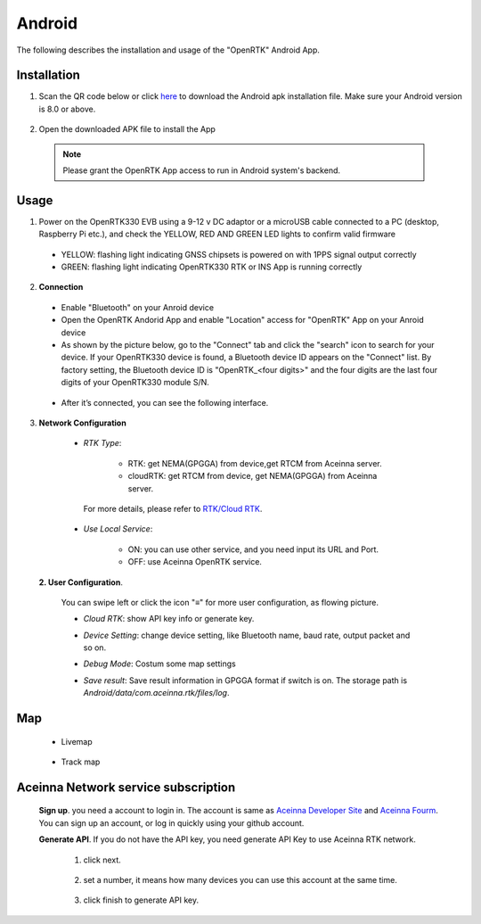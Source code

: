 Android
=======

The following describes the installation and usage of the "OpenRTK" Android App.

Installation
~~~~~~~~~~~~~~~~~

1. Scan the QR code below or click `here <https://developers.aceinna.com/static/appDownload.html/>`_ to download the Android apk installation file. Make sure your Android version is 8.0 or above.

 .. image:: ../media/ercode.png
    :align: center
    :scale: 70%


2. Open the downloaded APK file to install the App 

 .. note::

     Please grant the OpenRTK App access to run in Android system's backend.

Usage
~~~~~~~~~~~~~
1. Power on the OpenRTK330 EVB using a 9-12 v DC adaptor or a microUSB cable connected to a PC (desktop, Raspberry Pi etc.), and check the YELLOW, RED AND GREEN LED lights to confirm valid firmware

  - YELLOW: flashing light indicating GNSS chipsets is powered on with 1PPS signal output correctly 
  - GREEN: flashing light indicating OpenRTK330 RTK or INS App is running correctly 

2. **Connection**

 - Enable "Bluetooth" on your Anroid device
 - Open the OpenRTK Andorid App and enable "Location" access for "OpenRTK" App on your Anroid device 
 - As shown by the picture below, go to the "Connect" tab and click the "search" icon to search for your device. If your OpenRTK330 device is found, a Bluetooth device ID appears on the "Connect" list. By factory setting, the Bluetooth device ID is "OpenRTK_<four digits>" and the four digits are the last four digits of your OpenRTK330 module S/N.

  .. image:: ../media/connect.jpg
    :align: center
    :scale: 18%   

 - After it’s connected, you can see the following interface.

  .. image:: ../media/connectLog.jpg
    :align: center
    :scale: 18%   

3. **Network Configuration**

  - *RTK Type*: 

     - RTK: get NEMA(GPGGA) from device,get RTCM from Aceinna server. 
     - cloudRTK: get RTCM from device, get NEMA(GPGGA) from Aceinna server. 

   For more details, please refer to `RTK/Cloud RTK <https://openrtk.readthedocs.io/en/latest/Network/rtk_cloudrtk.html>`__.
  - *Use Local Service*:

     - ON: you can use other service, and you need input its URL and Port.
     - OFF: use Aceinna OpenRTK service.

    .. image:: ../media/networkConfig.jpg
       :align: center
       :scale: 18%
      

 **2. User Configuration**.

  You can swipe left or click the icon "≡" for more user configuration, as flowing picture.

  .. image:: ../media/leftMenu.png
       :align: center
       :scale: 18%

  - *Cloud RTK*: show API key info or generate key.

  .. image:: ../media/CloudRTK.png
         :align: center
         :scale: 18%

  - *Device Setting*: change device setting, like Bluetooth name, baud rate, output packet and so on.
    
    .. image:: ../media/customDeviceConfig.jpg
         :align: center
         :scale: 18%

  - *Debug Mode*: Costum some map settings
    
    .. image:: ../media/mapConfig.jpg
         :align: center
         :scale: 18%

  - *Save result*: Save result information in GPGGA format if switch is on. The storage path is *Android/data/com.aceinna.rtk/files/log*.

 
Map
~~~

 - Livemap

  .. image:: ../media/offlineMap.jpg
    :align: center
    :scale: 18%   

 - Track map

  .. image:: ../media/trajectory.jpg
    :align: center
    :scale: 18%   


Aceinna Network service subscription
~~~~~~~~~~~~~~~~~~~~~~~~~~~~~~~~~~~~

 **Sign up**. you need a account to login in. The account is same as
 `Aceinna Developer Site <https://developers.aceinna.com/>`__ and
 `Aceinna Fourm <https://forum.aceinna.com//>`__. You can sign up an account,
 or log in quickly using your github account.

 .. image:: ../media/login.jpg
    :align: center
    :scale: 18%   

 **Generate API**. If you do not have the API key, you need generate API
 Key to use Aceinna RTK network.
  1. click next.
   .. image:: ../media/generate-step-1.jpg
     :align: center
     :scale: 18%

  2. set a number, it means how many devices you can use this account at the same time.
   .. image:: ../media/generate-step-2.jpg
     :align: center
     :scale: 18%

  3. click finish to generate API key.
   .. image:: ../media/generate-step-3.jpg
     :align: center
     :scale: 18%

    
